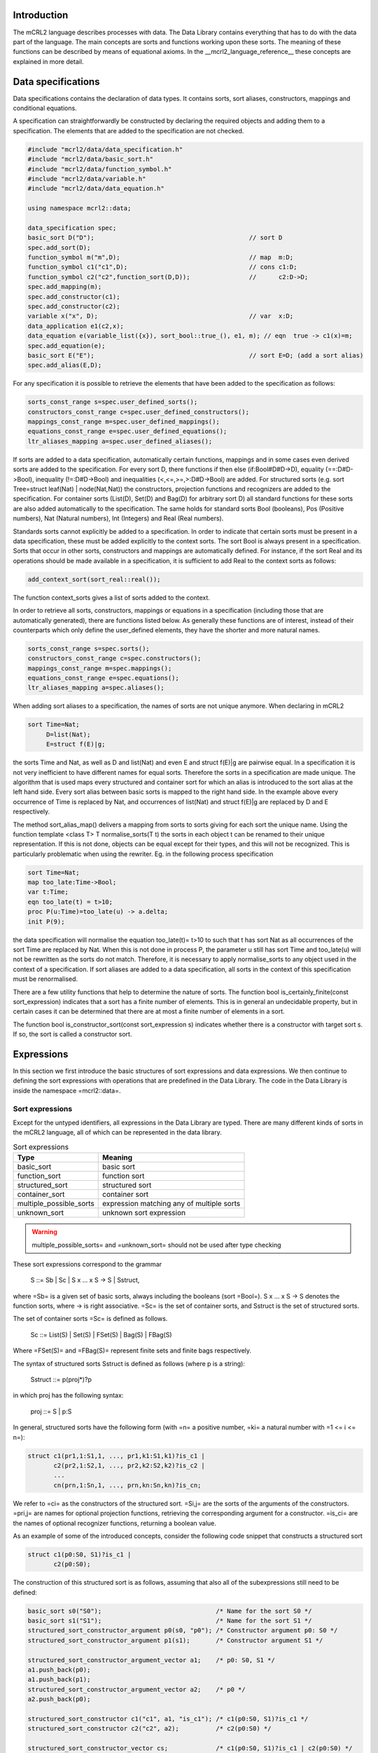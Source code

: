 Introduction
============
The mCRL2 language describes processes with data. The Data Library contains
everything that has to do with the data part of the language. The main concepts
are sorts and functions working upon these sorts. The meaning of these
functions can be described by means of equational axioms.
In the __mcrl2_language_reference__ these concepts are explained in more detail.

Data specifications
===================

Data specifications contains the declaration of data types.
It contains sorts, sort aliases, constructors, mappings and conditional equations.

A specification can straightforwardly be constructed by declaring
the required objects and adding them to a specification. The elements
that are added to the specification are not checked.


.. code-block:: c++

   #include "mcrl2/data/data_specification.h"
   #include "mcrl2/data/basic_sort.h"
   #include "mcrl2/data/function_symbol.h"
   #include "mcrl2/data/variable.h"
   #include "mcrl2/data/data_equation.h"

   using namespace mcrl2::data;

   data_specification spec;
   basic_sort D("D");                                          // sort D
   spec.add_sort(D);
   function_symbol m("m",D);                                   // map  m:D;
   function_symbol c1("c1",D);                                 // cons c1:D;
   function_symbol c2("c2",function_sort(D,D));                //      c2:D->D;
   spec.add_mapping(m);
   spec.add_constructor(c1);
   spec.add_constructor(c2);
   variable x("x", D);                                         // var  x:D;
   data_application e1(c2,x);
   data_equation e(variable_list({x}), sort_bool::true_(), e1, m); // eqn  true -> c1(x)=m;
   spec.add_equation(e);
   basic_sort E("E");                                          // sort E=D; (add a sort alias)
   spec.add_alias(E,D);

For any specification it is possible to retrieve the elements that have been added to the
specification as follows:

.. code-block:: c++

   sorts_const_range s=spec.user_defined_sorts();
   constructors_const_range c=spec.user_defined_constructors();
   mappings_const_range m=spec.user_defined_mappings();
   equations_const_range e=spec.user_defined_equations();
   ltr_aliases_mapping a=spec.user_defined_aliases();

If sorts are added to a data specification, automatically certain functions,
mappings and in some cases even derived sorts are added to the specification.
For every sort D, there functions if then else (if:Bool#D#D->D), equality (==:D#D->Bool),
inequality (!=:D#D->Bool) and inequalities (<,<=,>=,>:D#D->Bool) are added.
For structured sorts (e.g. sort Tree=struct leaf(Nat) | node(Nat,Nat)) the constructors,
projection functions and recognizers are added to the specification. For container sorts
(List(D), Set(D) and Bag(D) for arbitrary sort D) all standard functions for these
sorts are also added automatically to the specification. The same holds for standard
sorts Bool (booleans),
Pos (Positive numbers), Nat (Natural numbers), Int (Integers) and Real (Real numbers).

Standards sorts cannot explicitly
be added to a specification. In order to indicate that certain sorts must be present
in a data specification, these must be added explicitly to the context sorts.
The sort Bool is always present in a specification. Sorts that occur
in other sorts, constructors and mappings are automatically defined.
For instance, if the sort Real and its operations should be made available in a specification, it
is sufficient to add Real to the context sorts as follows:

.. code-block:: c++

   add_context_sort(sort_real::real());

The function context_sorts gives a list of sorts added to the context.

In order to retrieve all sorts, constructors, mappings or equations in
a specification (including those that are automatically generated),
there are functions listed below. As generally these functions are of
interest, instead of their counterparts which only define the user_defined
elements, they have the shorter and more natural names.

.. code-block:: c++

   sorts_const_range s=spec.sorts();
   constructors_const_range c=spec.constructors();
   mappings_const_range m=spec.mappings();
   equations_const_range e=spec.equations();
   ltr_aliases_mapping a=spec.aliases();

When adding sort aliases to a specification, the names of sorts are not
unique anymore. When declaring in mCRL2

.. code-block:: mcrl2

   sort Time=Nat;
        D=list(Nat);
        E=struct f(E)|g;

the sorts Time and Nat, as well as D and list(Nat) and even
E and struct f(E)|g are pairwise equal. In a specification it is not very
inefficient to have different names for equal sorts. Therefore the sorts
in a specification are made unique. The algorithm that is used maps every
structured and container sort for which an alias is introduced to the
sort alias at the left hand side. Every sort alias between basic sorts
is mapped to the right hand side. In the example above every occurrence
of Time is replaced by Nat, and occurrences of list(Nat) and struct f(E)|g
are replaced by D and E respectively.

The method sort_alias_map() delivers a mapping from sorts to sorts giving
for each sort the unique name. Using the function template <class T> T normalise_sorts(T t)
the sorts in each object t can be renamed to their unique representation.
If this is not done, objects can be equal except for their types, and this
will not be recognized. This is particularly problematic when using the
rewriter. Eg. in the following process specification

.. code-block:: mcrl2

   sort Time=Nat;
   map too_late:Time->Bool;
   var t:Time;
   eqn too_late(t) = t>10;
   proc P(u:Time)=too_late(u) -> a.delta;
   init P(9);

the data specification will normalise the equation too_late(t)= t>10 to
such that t has sort Nat as all occurrences of the sort Time are replaced
by Nat. When this is not done in process P, the parameter u still has sort
Time and too_late(u) will not be rewritten as the sorts do not match.
Therefore, it is necessary to apply normalise_sorts to any object used
in the context of a specification. If sort aliases are added to a
data specification, all sorts in the context of this specification
must be renormalised.

There are a few utility functions that help to determine the nature
of sorts. The function bool is_certainly_finite(const sort_expression) indicates
that a sort has a finite number of elements. This is in general an undecidable
property, but in certain cases it can be determined that there are at most
a finite number of elements in a sort.

The function bool is_constructor_sort(const sort_expression s) indicates
whether there is a constructor with target sort s. If so, the sort is
called a constructor sort.

Expressions
===========
In this section we first introduce the basic structures of sort expressions
and data expressions. We then continue to defining the sort expressions
with operations that are predefined in the Data Library.
The code in the Data Library is inside the namespace =mcrl2::data=.

Sort expressions
----------------

Except for the untyped identifiers, all expressions in the Data Library
are typed. There are many different kinds of sorts in the mCRL2 language, all
of which can be represented in the data library.

.. table:: Sort expressions

   =========================  =========================================
   Type                       Meaning
   =========================  =========================================
   basic_sort                 basic sort
   function_sort              function sort
   structured_sort            structured sort
   container_sort             container sort
   multiple_possible_sorts    expression matching any of multiple sorts
   unknown_sort               unknown sort expression
   =========================  =========================================

.. warning::
   multiple_possible_sorts= and =unknown_sort= should not be used
   after type checking

These sort expressions correspond to the grammar

     S ::= Sb | Sc | S x ... x S -> S | Sstruct,

where =Sb= is a given set of basic sorts, always including the booleans
(sort =Bool=). S x ... x S -> S denotes the function sorts, where -> is right
associative. =Sc= is the set of container sorts, and Sstruct is the set of
structured sorts.

The set of container sorts =Sc= is defined as follows.

     Sc ::= List(S) | Set(S) | FSet(S) | Bag(S) | FBag(S)

Where =FSet(S)= and =FBag(S)= represent finite sets and finite bags
respectively.

The syntax of structured sorts Sstruct is defined as follows
(where p is a string):

     Sstruct ::= p(proj*)?p

in which proj has the following syntax:

     proj ::= S | p:S

In general, structured sorts have the following form (with =n= a positive number,
=ki= a natural number with =1 <= i <= n=):

.. code-block:: mcrl2

   struct c1(pr1,1:S1,1, ..., pr1,k1:S1,k1)?is_c1 |
          c2(pr2,1:S2,1, ..., pr2,k2:S2,k2)?is_c2 |
          ...
          cn(prn,1:Sn,1, ..., prn,kn:Sn,kn)?is_cn;

We refer to =ci= as the constructors of the structured sort. =Si,j= are the
sorts of the arguments of the constructors. =pri,j= are names for optional
projection functions, retrieving the corresponding argument for a constructor.
=is_ci= are the names of optional recognizer functions, returning a boolean
value.

As an example of some of the introduced concepts, consider the following code
snippet that constructs a structured sort

.. code-block:: mcrl2

   struct c1(p0:S0, S1)?is_c1 |
          c2(p0:S0);

The construction of this structured sort is as follows, assuming that also all
of the subexpressions still need to be defined:

.. code-block:: c++

   basic_sort s0("S0");                               /* Name for the sort S0 */
   basic_sort s1("S1");                               /* Name for the sort S1 */
   structured_sort_constructor_argument p0(s0, "p0"); /* Constructor argument p0: S0 */
   structured_sort_constructor_argument p1(s1);       /* Constructor argument S1 */

   structured_sort_constructor_argument_vector a1;    /* p0: S0, S1 */
   a1.push_back(p0);
   a1.push_back(p1);
   structured_sort_constructor_argument_vector a2;    /* p0 */
   a2.push_back(p0);

   structured_sort_constructor c1("c1", a1, "is_c1"); /* c1(p0:S0, S1)?is_c1 */
   structured_sort_constructor c2("c2", a2);          /* c2(p0:S0) */

   structured_sort_constructor_vector cs;             /* c1(p0:S0, S1)?is_c1 | c2(p0:S0) */
   cs.push_back(c1);
   cs.push_back(c2);

   structured_sort s(cs);                             /* struct c1(p0:S0, S1)?is_c1 | c2(p0:S0) */

Data expressions
----------------
The class =data_expression= represents expressions like =true=,
[^x > 3] and [^forall n:Nat. f(n) < 5]. Each data expression =d= has a type or
sort =d.sort()= of type =sort_expression=.
Let's look at a simple example
that constructs the numbers two and three, and builds the expression 2 + 3:

.. code-block:: c++

   #include "mcrl2/data/data.h"
   #include "mcrl2/atermpp/aterm_init.h"
   #include <cassert>

   using namespace mcrl2::data;

   int main(int argc, char* argv[])
   {
     MCRL2_ATERMPP_INIT(argc, argv)

     data_expression two   = sort_nat::nat(2);
     data_expression three = sort_nat::nat(3);
     data_expression five  = sort_nat::plus(two, three);

     assert(five.sort() == sort_nat::nat());
     return 0;
   }

.. table:: Data Expressions

   =================  =======================================================
   Expression         Meaning
   =================  =======================================================
   data_expression    any data expression
   function_symbol    function symbol
   variable           variable
   abstraction        expression with variable binding
   lambda             lambda abstraction
   forall             universal quantification
   exists             existential quantification
   where_clause       where clause
   application        function application
   identifier         untyped identifier (not to be used after type checking)
   =================  =======================================================

.. warning::

   =identifier= should not be used after type checking, as it entails an
   untyped sort expression, whereas all libraries and tools in the toolset in
   general assume fully typed expressions.

An overview of all data expressions in the Data Library is given in the table
above. More detailed, data expressions are divided into function symbols, represented
by the class =function_symbol=, variables, represented by =variable=,
abstractions, represented by the class =abstraction=, where clauses,
represented by =where_clause=, and applications of expressions to expressions,
represented by =application=. Furthermore, when used in the initial phases
of parsing and type checking, the use of untyped identifiers, represented
by =identifier= is allowed.

Abstractions provide a mechanism for variable binding. As such, they are
further subdivided into lambda abstraction, represented by =lambda=,
and universal and existential quantifications, represented by
=forall= and =exists= respectively.

More formally, data expressions =e=, with sort expression =S= and variable names
=x= correspond to the following grammar:

  e ::= x | n | e(e, ..., e) | lambda x:S, ..., x:S . e |
        forall x:S, ..., x:S. e | exists x:S, ..., x:S. e |
        e whr x = e, ..., x = e end

 Here =e(e,...,e)= denotes application of data expressions, =lambda x:S, ..., x:S . e=
 denotes lambda abstraction, =forall x:S, ..., x:S . e= and =exists x:S, ..., x:S . e=
 denote universal and existential quantification.

Predefined sorts
----------------

The mCRL2 language has a number of predefined sorts, given in the table below:

.. table:: Predefined sorts

   ==================== ================
   Expression           Sort
   ==================== ================
   sort_bool::bool_()   booleans
   sort_pos::pos()      positive numbers
   sort_nat::nat()      natural numbers
   sort_int::int_()     integers
   sort_real::real()    real numbers
   ==================== ================

Furthermore, a number of container sorts is predefined. Assuming that `s` is
a sort expression, all container sorts are given in the table below:

.. table:: Container sorts

   ==================== ===========
   Expression           Type
   ==================== ===========
   sort_list::list(s)   lists
   sort_set::set_(s)    sets
   sort_fset::fset(s)   finite sets
   sort_bag::bag(s)     bags
   sort_fbag::fbag(s)   finite bags
   ==================== ===========

Note that the source code for all predefined sorts is generated from
specification files.

Operations on data expressions
------------------------------

Default operations
^^^^^^^^^^^^^^^^^^
For all sorts, a number of operations is available by default. The corresponding
functions can be found in `standard.h`.

Let =b= be a data expressions of sort =Bool=, and let =x=
and =y= be two data expressions with the same sort. Then the following
operations are supported:

.. table:: Operations on all data types

   ====================  =========  =========================
   Expression            Syntax     Meaning
   ====================  =========  =========================
   equal_to(x, y)        x == y     equality
   not_equal_to(x, y)    x != y     inequality
   if_(b, x, y)          if(b,x,y)  conditional expression
   less(x,y)             x < y      less than
   less_equal(x,y)       x <= y     less than or equal to
   greater(x,y)          x > y      greater than
   greater_equal(x,y)    x >= y     greater than or equal to
   ====================  =========  =========================

For the predefined sorts, the most important operations are also available
by default.

.. note::

   In all definitions of operations on predefined sorts, elements of which
   the syntax starts with @ cannot directly be entered by the user when writing
   an mCRL2 specification. The @ means that the specified operation is
   implementation specific. Printing such an expression as feedback to the user
   should be prevented at all times.

Booleans
""""""""
All standard operations for the Booleans are available in `bool.h`, and can be
found in the namespace =data::sort_bool=. First of all
the two constants =true= and =false= can be constructed.

.. table:: Constructors for sort Bool

   ==========  ======  =======
   Expression  Syntax  Meaning
   ==========  ======  =======
   true()      true    true
   false()     false   false
   ==========  ======  =======

Furthermore the following functions are available on Booleans (for details
about the allowed types also see bool.spec). Let =b= and =c= be Boolean expressions.

.. table:: Functions for sort Bool

   ===============  =======  ===========
   Expression       Syntax   Meaning
   ===============  =======  ===========
   not_(b,c)        !b       negation
   and_(b,c)        b && c   conjunction
   or_(b,c)         b || c   disjunction
   implies(b,c)     b => c   implication
   ===============  =======  ===========

Positive numbers
""""""""""""""""
All standard operations for positive numbers are available in `pos.h`, and can
be found in the namespace =data::sort_pos=. The positive numbers have two
constructors, facilitating an encoding with size logarithmic in the number
that is represented.
Let =b= be a Boolean expression, and =p= be a positive expression.

.. table:: Constructors for sort Pos

   ===========  ==========  =======
   Expression   Syntax      Meaning
   ===========  ==========  =======
   c1()         @1          1
   cdub(b,p)    @cDub(b,p)  2*p + b
   ===========  ==========  =======

Furthermore the standard operations are available on Positive numbers.
Let =b= and =c= be Boolean expressions, and =p=, =q=, and =r= be positive
numbers.

.. table:: Functions for sort Pos

   ======================= ============  ===============================
   Expression              Syntax        Meaning
   ======================= ============  ===============================
   `max(p,q)`              max(p,q)      maximum
   `min(p,q)`              min(p,q)      minimum
   `abs(p)`                abs(p)        absolute value
   `succ(p)`               succ(p)       successor
   `plus(p,q)`             p+q           addition
   `add_with_carry(b,p,q)` @addc(b,p,q)  addition with carry (p + q + b)
   ======================= ============  ===============================

Natural numbers
"""""""""""""""
All standard operations for natural numbers are available in `nat.h`, and can
be found in the namespace =data::sort_nat=. The natural numbers have two
constructors, representing =0= and a positive number interpreted as a
natural number.

Let =p= be a positive expression.

.. table:: Constructors for sort Nat

   ==========  ========  ===============================
   Expression  Syntax    Meaning
   ==========  ========  ===============================
   `c0()`      @0        0
   `cnat(p)`   @cNat(p)  p interpreted as natural number
   ==========  ========  ===============================

Furthermore the standard operations are available on Natural numbers.
Let =b= and =c= be Boolean expressions, =p=, =q= be positive numbers,
and =n=, =m=, =u=, =v= be natural numbers.

.. table::  Functions for sort Nat

   ========================  =========================  =======================================
   Expression                Syntax                     Meaning
   ========================  =========================  =======================================
   Pos2Nat(p)                Pos2Nat(p)                 explicit conversion of =p= to sort Nat
   Nat2Pos(n)                Nat2Pos(n)                 explicit conversion of =n= to sort Pos
   max(p,n)                  max(p,n)                   maximum
   max(n,p)                  max(n,p)                   maximum
   max(m,n)                  max(m,n)                   maximum
   min(m,n)                  min(m,n)                   minimum
   abs(n)                    abs(n)                     absolute value
   succ(n)                   succ(n)                    successor
   pred(n)                   pred(n)                    predecessor
   dub(b,n)                  @dub(b,n)                  ???
   plus(p,n)                 p+n                        addition
   plus(n,p)                 n+p                        addition
   plus(m,n)                 m+n                        addition
   gtesubtb(b,p,q)           @gtesubtb(b,p,q)           substraction with borrow
   times(m,n)                m*n                        multiplication
   div(m,p)                  m div p                    integer division
   mod(m,p)                  m mod p                    modulus
   exp(p,n)                  p^n                        exponentiation
   exp(m,n)                  m^n                        exponentiation
   even(n)                   @even(n)                   predicate to indicate =n= is even
   monus(m,n)                @monus(m,n)                =(m-n) max 0=
   swap_zero(m,n)            @swap_zero(m,n)            ???
   swap_zero_add(m,n,u,v)    @swap_zero_add(m,n,u,v)    ???
   swap_zero_min(m,n,u,v)    @swap_zero_min(m,n,u,v)    ???
   swap_zero_monus(m,n,u,v)  @swap_zero_monus(m,n,u,v)  ???
   swap_zero_lte(m,n,u,v)    @swap_zero_lte(m,n,u,v)    ???
   ========================  =========================  =======================================

To facilitate efficient rewriting, also a sort =@NatPair= is available. Code
for this is also present in =nat.h=, in namespace =data::sort_nat=.

Let =m=, =n= be expressions of sort Nat.

.. table:: Constructors for sort @NatPair

   ==========  ===========  ===========
   Expression  Syntax       Meaning
   ==========  ===========  ===========
   cpair(m,n)  @cPair(m,n)  tuple (m,n)
   ==========  ===========  ===========

Also functions for these pairs are available.
Let =b= be a Boolean expression, =p=, =q= be positive numbers,
and =n=, =m=, =u=, =v= be natural numbers.

.. table:: Functions for sort @NatPair

   ========================  ==========================  =====================================================
   Expression                Syntax                      Meaning
   ========================  ==========================  =====================================================
   first(cpair(m,n))         @first(@cPair(m,n))         projection of first argument
   second(cpair(m,n))        @second(@cPair(m,n))        projection of second argument
   divmod(p,q)               @divmod(p,q)                simultaneous division and modulus
   gdivmod(pair(m,n), b, p)  @gdivmod(@pair(m,n), b, p)  generalised simultaneous division and modulus
   ggdivmod(m, n, p)         @ggdivmod(m ,n, p)          doubly generalised simultaneous division and modulus
   ========================  ==========================  =====================================================

Integers
""""""""
All standard operations for integers are available in `int.h`, and can
be found in the namespace =data::sort_int=. The integers have two
constructors, one interpreting a natural number as integer, and one
interpreting a positive number as a negative integer.

Let =p= be a positive expression, and =n= be a natural number.

.. table:: Constructors for sort Int

   ==========  ========  =====================================
   Expression  Syntax    Meaning
   ==========  ========  =====================================
   cint(n)     @cInt(n)   =n= interpreted as an integer
   cneg(p)     @cNeg(p)   =p= interpreted as the integer =-p=
   ==========  ========  =====================================

Furthermore the standard operations are available on Natural numbers.
Let =b= be a Boolean expression, =p=, =q= be positive numbers,
=n=, =m= be natural numbers, and =x=, =y= be integers.

.. table:: Functions for sort Int

   ==========  ==========     =======================================
   Expression  Syntax         Meaning
   ==========  ==========     =======================================
   Nat2Int(n)  Nat2Int(n)     explicit conversion of =n= to sort Int
   Int2Nat(x)  Int2Nat(x)     explicit conversion of =x= to sort Nat
   Pos2Int(p)  Pos2Int(p)     explicit conversion of =p= to sort Int
   Int2Pos(x)  Int2Pos(x)     explicit conversion of =x= to sort Pos
   max(p,x)    max(p,x)       maximum
   max(x,p)    max(x,p)       maximum
   max(n,x)    max(n,x)       maximum
   max(x,n)    max(x,n)       maximum
   max(x,y)    max(x,y)       maximum
   min(x,y)    min(x,y)       minimum
   abs(x)      abs(x)         absolute value
   negate(p)   -p             unary minus
   negate(n)   -n             unary minus
   negate(x)   -x             unary minus
   succ(x)     succ(x)        successor
   pred(n)     pred(n)        predecessor
   pred(x)     pred(x)        predecessor
   dub(b,x)    @dub(b,x)      ???
   plus(x,y)   x+y            addition
   minus(p,q)  p-q            subtraction
   minus(n,m)  n-m            subtraction
   minus(x,y)  x-y            subtraction
   times(x,y)  x*y            multiplication
   div(x,p)    x div p        integer division
   mod(x,p)    x mod p        modulus
   exp(x,n)    x^n            exponentiation
   ==========  ==========     =======================================

Real numbers
""""""""""""
All standard operations for real numbers are available in `real.h`, and can
be found in the namespace =data::sort_real=. The real numbers do not have
any constructors, because they cannot be finitely enumerated.

Standard functions for real are available however.
Let =p=, =q= be positive numbers,=n=, =m= be natural numbers, =x=, =y= be integers,
and =r=, =s= be real numbers.

.. table:: Functions for sort Real

   =================  ==================  ===================================================
   Expression         Syntax              Meaning
   =================  ==================  ===================================================
   Pos2Real(p)        Pos2Real(p)         explicit conversion of =p= to sort Real
   Nat2Real(n)        Nat2Real(n)         explicit conversion of =n= to sort Real
   Int2Real(x)        Int2Real(x)         explicit conversion of =x= to sort Real
   Real2Pos(r)        Real2Pos(r)         explicit conversion of =r= to sort Pos
   Real2Nat(r)        Real2Nat(r)         explicit conversion of =r= to sort Nat
   Real2Int(r)        Real2Int(r)         explicit conversion of =r= to sort Int
   max(r,s)           max(r,s)            maximum
   min(r,s)           min(r,s)            minimum
   abs(r)             abs(r)              absolute value
   negate(r)          -r                  unary minus
   succ(r)            succ(r)             successor
   pred(r)            pred(r)             predecessor
   plus(r,s)          r+s                 addition
   minus(r,s)         r-s                 subtraction
   times(r,s)         r*s                 multiplication
   divides(p,q)       p / q               division
   divides(m,n)       m / n               division
   divides(x,y)       x / y               division
   divides(r,s)       r / s               division
   floor(r)           floor(r)            floor
   ceil(r)            ceil(r)             ceil
   round(r)           round(r)            round
   redfrac(x,y)       @redfrac(x,y)       reduce fraction x/y w.r.t. lowest common multiple
   redfracwhr(p,x,n)  @redfracwhr(p,x,n)  ???
   redfrachlp(r,x)    @redfrachlp(r,x)    ???
   =================  ==================  ===================================================

.. important::

   The sorts that are allowed as arguments to the functions for numeric sorts
   are exactly the ones that correspond to the sorts of the variables in the tables
   with functions. Note that e.g. `sort_real::max(p,q)` is also allowed, and the
   correct result sort of =Pos= will automatically be inferred.

Lists
"""""
All standard operations for lists are available in `list.h`, and can
be found in the namespace data::sort_list. The lists have two
constructors, the empty list ([]), and inserting an element into a list (\|>).

Let x be an element of sort S, and l of sort List(S).

.. table:: Constructors for sort List(S)

   ===========  =======  ==============================
   Expression   Syntax   Meaning
   ===========  =======  ==============================
   nil(S)       []       The empty list of sort S
   cons(S,x,l)  x \|> l  The list l prefixed with x
   ===========  =======  ==============================

Also, the following functions operating on lists are available. Again,
let x be an element of sort S, l of sort List(S), and n of sort Nat.

.. table:: Functions for sort List(S)

   =================  =========  ==================================================
   Expression         Syntax     Meaning
   =================  =========  ==================================================
   in(S,x,l)          x in l     Test whether =x= is an element of =l=
   count(S,l)         #l         The size of =l=
   snoc(S,l,x)        l <| x     The list =l= suffixed with =x=
   element_at(S,l,n)  l.n        The element at position =n= in =l=
   head(S,l)          head(l)    The first element of =l=
   tail(S,l)          tail(l)    =l= from which the first element has been removed
   rhead(S,l)         rhead(l)   The last element of =l=
   rtail(S,l)         rtail(l)   =l= from which the last element has been removed
   =================  =========  ==================================================

Finite sets
"""""""""""
The finite sets quite closely resemble lists. For sort =FSet(S)= the following
constructors are available, assuming a sort =S=, an element =x= of sort =S=, and
=t= being of sort =FSet(S)=.

.. table:: Constructors for sort FSet(S)

   ================  =============  ====================================
   Expression        Syntax         Meaning
   ================  =============  ====================================
   fset_empty(S)     @fset_empty()  The empty finite set of sort =s=
   fset_cons(S,x,t)  @fset_cons     The finite set =t= extended with =x=
   ================  =============  ====================================


Let =b= be a Boolean, =x= an element of sort =S=, =f=,=g= be functions of sort
=S -> Bool=, and =s=,=t= be of sort =FSet(S)=. The operations of finite
sets are defined as follows.

.. table:: Functions for sort FSet(S)

   ===========================  ===================  ===========================
   Expression                   Syntax               Meaning
   ===========================  ===================  ===========================
   insert(S,x,s)                @fsetinsert(x,s)     Insert =x= into =s=
   cinsert(S,x,b,s)             @fsetinsert(x,b,s)   ???
   in(S,x,s)                    @fsetin(x,s)         Test whether =x= is in =s=
   lte(S,f,s,t)                 @fsetlte(f,s,t)      =s= is a subset of =t=
   union(S,f,g,s,t)             @fsetunion(f,g,s,t)  Union of =s= and =t=
   intersection(S,f,g,s,t)      @fsetinter(f,g,s,t)  Intersection of =s= and =t=
   ===========================  ===================  ===========================


Finite bags
"""""""""""
Finite bags are defined in a similar vein as finite sets.
For sort =FBag(S)= the following
constructors are available, assuming a sort =S=, an element =x= of sort =S=,
=p= being a positive number, and
=b= being of sort =FBag(S)=.

.. table:: Constructors for sort FSet(S)

   ==================  ================  =========================================================
   Expression          Syntax            Meaning
   ==================  ================  =========================================================
   fbag_empty(S)       @fbag_empty()     The empty finite bag of sort =s=
   fbag_cons(S,x,p,b)  @bag_cons(x,p,b)  The finite bag =b=, extended with =p= occurrences of =x=
   ==================  ================  =========================================================

Let =x= an element of sort =S=, =f=,=g= be functions of sort
=S -> Nat=, =t= of sort =FSet(S)=, and =b=,=c= be elements of sort =FBag(S)=.
The operations on finite bags are defined as follows.

.. table:: Functions for sort FSet(S)

   =========================  ====================  ===================================================
   Expression                 Syntax                Meaning
   =========================  ====================  ===================================================
   fbaginsert(S,x,p,b)        @fbag_insert(x,p,b)   Insert =p= occurrences of =x= into =b=
   fsetcinsert(S,x,n,b)       @fbag_cinsert(x,n,b)  ???
   fbagcount(S,x,b)           @fbag_count(x,b)      Test count the number of occurrences of =x= in =b=
   fbagin(S,x,b)              @fbag_in(x,b)         Test whether =x= is in =b=
   fbaglte(S,f,b,c)           @fbag_lte(f,b,c)      =b= is a subset of =c=
   fbagjoin(S,f,g,b,c)        @fbag_join(f,g,b,c)   Join of =b= and =c=
   fbagintersect(S,f,g,b,c)   @fbag_inter(f,g,b,c)  Intersection of =b= and =c=
   fbagdifference(S,f,g,b,c)  @fbag_diff(f,g,b,c)   Difference of =b= and =c=
   fset2fbag(S,t)             @fset2fbag(t)         Convert =t= to a finite bag
   =========================  ====================  ===================================================

Sets
""""
Like the Real numbers, sets and bags do not have
constructors. This means that elements of these sorts are built using functions,
as well as their more simple counterparts, the finite sets and bags.

For sets the following functions are available. Let =d=, =e= be of sort Set(S),
=x= be of sort =S=, =s= be of sort =FSet(S)=, and =f= and =g= be function of
sort =S -> Bool=.

.. table:: Functions for sort Set(S)

   =======================  ===========  ===================================================================
   Expression               Syntax       Meaning
   =======================  ===========  ===================================================================
   setconstructor(S, f, s)  @set(f,s)    Construct a set from a function and a finite set
   emptyset(S)              {}           Empty set of sort S
   setfset(S, s)            @setfset(s)  Interpret finite set s as a set
   setcomprehension(S, f)   @setcomp(f)  The set of all elements of sort =S= satisfying =f=
   in(S,x,d)                x in d       Test whether =x= is an element of =d=
   setcomplement(S,d)       !d           Set complement of =d=
   setunion_(S,d,e)         d + e        Union of =d= and =e=
   setintersection(S,d,e)   d * e        Intersection of =d= and =e=
   setdifference(S,d,e)     d - e        Difference of =d= and =e=
   false_function(S)        @false_      The constant function returning false
   true_function(S)         @true_       The constant function returning true
   false_function(S)        @false_      The constant function returning false
   not_function(S,f)        @not_(f)     The function returning =!f(x)= for all elements =x= in =S=
   and_function(S,f,g)      @and_(f,g)   The function returning =f(x) && g(x)= for all elements =x= in =S=
   or_function(S,f,g)       @or_(f,g)    The function returning =f(x) || g(x)= for all elements =x= in =S=
   =======================  ===========  ===================================================================

Note that the \*_function operations are used as implementation details
for representing sets.

Bags
""""
For bags the following functions are available. Let =b=, =c= be of sort =FBag(S)=,
=e= of sort =S=, =f=,=g=, of sort =S -> Nat=, =h= of sort =S -> Bool=, =s= of sort
=FSet(S)=, and =x=,=y= of sort =Bag(S)=.

.. table:: Functions for sort Bag(S)

   =======================  =============  ========================================================================
   Expression               Syntax         Meaning
   =======================  =============  ========================================================================
   bagconstructor(S, f, b)  @bag(f,b)      Construct a bag from a function and a finite bag
   emptybag(S)              {}             Empty bag of sort S
   bagfbag(S, b)            @bagfset(b)    Interpret finite bag =b= as a bag
   bagcomprehension(S, f)   @bagcomp(f)    The bag of all elements of sort =S= given by =f=
   bagcount(S,e,x)          count(e,x)     The number of occurrences of =e= in =x=
   bagin(S,e,x)             in(e,x)        Determine whether =e= occurs in =x=
   bagjoin(S,x,y)           x + y          Join of =x= and =y=
   bagintersect(S,x,y)      x * y          Intersection of =x= and =y=
   bagdifference(S,x,y)     x - y          Difference of =x= and =y=
   bag2set(S,x)             Bag2Set(x)     Convert bag =x= to a set
   set2bag(S,t)             Set2Bag(t)     Convert set =t= to a bag
   zero_function(S)         @zero_         The constant function returning =0=
   one_function(S)          @one_          The constant function returning =1=
   add_function(S,f,g)      @add_(f,g)     The function returning =f(x) + g(x)= for all elements =x= in =S=
   min_function(S,f,g)      @min_(f,g)     The function returning =min(f(x),g(x))= for all elements =x= in =S=
   monus_function(S,f,g)    @monus_(f,g)   The function returning =monus(f(x),g(x))= for all elements =x= in =S=
   nat2bool_function(S,f)   @Nat2Bool_(f)  The function returning false if =f(x)=0=, and true otherwise
   bool2nat_function(S,h)   @Bool2Nat_(h)  The function returning =1= if =f(x)=, =0= otherwise
   =======================  =============  ========================================================================

Note that, like for sets, the \*_function operations are used as implementation
details for representing bags.

Creating data expressions
-------------------------

Data expressions can be created in two ways: directly using constructors,
or using a parser.

Constructing data expressions directly can be quite tedious:

.. code-block:: c++

   basic_sort X("X");
   basic_sort Y("Y");
   basic_sort Z("Z");
   sort_expression XYZ = function_sort(function_sort(X, Y), Z);
   variable x("x", XYZ);

   variable three("3", sort_pos::pos());
   variable zero("0", sort_nat::nat());

For convenience a function `parse_data_expression` is available. This function
takes a variable declaration as optional second argument, that can be used to
specify unbound variables that appear in the expression. An example of this
is:

.. code-block:: c++

   #include "mcrl2/data/parse.h"
   #include "mcrl2/data/pos.h"
   #include "mcrl2/data/nat.h"

   int main(int argc, char* argv[])
   {
     // two ways to create the expression m + n
     std::string var_decl = "m, n: Pos;\n";
     data_expression d1 = parse_data_expression("m+n", var_decl);

     variable m = parse_data_expression("m", var_decl);
     variable n = parse_data_expression("n", var_decl);
     data_expression d2 = sort_pos::plus(m, n);

     return 0;
   }


Sort aliases and sort normalisation
===================================

Sort aliases are used to give an alternative name to a sort or a sort
expression. Typical examples are (expressed in MCRL2):

.. code-block:: mcrl2

   sort Time=Nat;
        L=List(List(Bool));
        Tree=struct leaf(Nat) | node(Tree,Tree);
        F=Nat->List(Nat);

Sort aliases are used to give alternative names or shorthands for existing
sorts. Moreover, they allow to define recursive structured sorts. Note that
at the left of a sort alias there is a `basic_sort`, and at the right there
is a `sort_expression`.

An alias is declared as follows:

.. code-block:: c++

   #include "mcrl2/data/alias.h"
   #include "mcrl2/data/container_sort.h"

   using namespace mcrl2::data;

   void alias_demo()
   {
     basic_sort b("sort_id");
     container_sort c(bag,sort_nat::sort_nat());

     alias a(b,c);

     std::cout << "Alias name: " << a.name() << " Alias rhs: " << pp(a.reference()) << "\n";
   }

An important consequence of the use of aliases is that different sort
expressions can denote the same sort. In the example above, Time and
Nat denote the same sort. So, the variables x:Time and x:Nat are the
same object. It is time consuming to continuously calculate whether sorts are
the same, which is undesirable if it comes to verification. Therefore, we
require that all sorts in expressions that are equal modulo sort aliases
are represented by a unique sort expression. This process is called sort
normalisation. Note that sort normalisation is dependent on a particular
specification; the sorts in one expression can be normalised differently
for two different data specifications.

More concretely, for a sort alias

.. code-block:: mcrl2

   sort A=B;

sort A and B are equal. Sort normalisation will rewrite each sort B to A, except
if B is a Bool, Pos, Nat, Int or Real.
In case there are more aliases referring to the same sort, as in the
example below there are more options for the unique sort.

.. code-block:: mcrl2

   sort A1=List(B);
        A2=List(B);

In this case either A1, or A2 is chosen as the representation for List(B).

Sort normalisation takes place automatically inside a data specification.
Functions, sorts, equations, etc. that are added using for instance
add_equation are automatically normalised. Aliases that
are added are also automatically applied to all elements in the data type.
If the elements of a data type are requested, e.g. the sorts, constructors,
mappings and equations of a data type, then these are provided with
normalised sorts. The functions user_defined_aliases, user_defined_sorts, etc.
are provided to extract the aliases, sorts, mappings, constructors and equations
in exactly the form they were added to the specification using the add\_.... functions.

However, objects outside the data specification are not automatically normalised.
These must be normalized explicitly. Normalisation functions, normalise_sort, exist for all types
that derive from terms, such as data_expressions, assignments, sort_expressions, data_equations, etc.,
as well as for lists of these types.

.. code-block:: c++

   #include mcrl2/data/data_specification.h
   #include "mcrl2/data/alias.h"
   #include "mcrl2/data/function_symbol.h"

   using namespace mcrl2::data;

   void normalise_sort_demo()
   {
     data_specification spec;
     const basic_sort a("A");
     const basic_sort b("B");
     spec.add_alias(alias(a,b));

     const function_symbol f("f",b));

     // An example of normalising a function symbol explicitly.
     std::cout << "Not normalised: " << pp(f) << " has sort " << pp(f.sort()) << "\n";
     const function_symbol normalised_f=spec.normalise(f);
     std::cout << "Normalised: " << pp(normalised_f) << " has sort " << pp(normalised_f.sort()) << "\n";

     spec.add_mapping(function_symbol);

     // Get the mapping and the sorts, which are normalised. So, f:A is replaced by f:B.
     mappings_const_range m=mappings();
     for(function_symbol::const_iterator i=m.begin(); i!=m.end(); ++i)
     { std::cout << "Function symbol " << pp(*i) << " has sort " << pp(i->sort()) << "\n";
     }
   }

Given a particular sort, it is sometimes useful to find the sort it represents. E.g.
suppose that sort F is defined by F=A->B. Then from sort F alone it cannot be seen
that F is actually a function sort. The function unalias yields the structure of an
alias. So, in this particular case data_spec.unalias(F) yields A->B. As aliases may be
recursive, as in sort E=struct nil | insert(Nat,E), unalias will only unfold an alias
until it cannot be unfolded further, or until a type with a type constructing operator
occurs.

Data rewriters
==============

A rewriter is a function that rewrites terms using a number of rewrite rules.
In the mCRL2 toolset a class =data::rewriter= is available that operates on data expressions,
and that is initialized using a data specification. The equations of the data specification
are interpreted as rewrite rules from left to right. An example is given below.

.. code-block:: c++

   // rewrite two data expressions, and check if they are the same
   rewriter r;
   data_expression d1 = parse_data_expression("2+7");
   data_expression d2 = parse_data_expression("4+5");
   assert(d1 != d2);
   assert(r(d1) == r(d2));

.. tip::

   Rewriters can be used to determine equivalence between data expressions. In general this
   problem is undecidable. Only if [^r(d1) == r(d2)] one can conclude that the expressions =d1=
   and =d2= are equivalent, otherwise the answer is unknown.

For efficiency reasons a rewriter can be invoked with an optional substitution function
__sigma as a second argument, where __sigma maps data variables to data expressions. The
function __sigma must satisfy the property that for all data variables =v=

   __sigma(v) == r(__sigma(v)).

Under this condition the following property holds:

   r(d,__sigma) == r(__sigma(d)).

Note that in general the computation of [^r(d,__sigma)] can be done more efficiently than the
computation of [^r(__sigma(d))]. In the mCRL2 toolset substition functions are used that take constant time.

An example of rewriting with a substitution function is given below.

.. code-block:: c++

   rewriter r;

   // Create a substitution sequence sigma with two substitutions: [m:=3, n:=4]
   std::string var_decl = "m, n: Pos;\n";
   mutable_map_substitution sigma;
   sigma[parse_data_expression("m", var_decl)] = r(parse_data_expression("3"));
   sigma[parse_data_expression("n", var_decl)] = r(parse_data_expression("4"));

   data::data_expression d1 = parse_data_expression("m+n", var_decl);
   data::data_expression d2 = parse_data_expression("7");
   assert(r(d1, sigma) == r(d2));

.. caution::

   The current implementation of rewriting with substitutions to data variables is
   inefficient. The interface of the underlying =Rewriter= class needs to be adapted
   to get rid of these inefficiencies.

Rewriter Concept
----------------

In the mCRL2 toolset a =Rewriter= is a concept with the following requirements:

.. table:: Associated types

   =======================  ====================================================
   Expression               Meaning
   =======================  ====================================================
   Rewriter::term_type      the type of the terms on which the rewriter operates
   Rewriter::variable_type  the type of the variables
   =======================  ====================================================

A =SubstitutionFunction= is a function that maps variables to terms. Let =sigma= be a
substitution function, and let =v= be an expression of type =Rewriter::variable_type=.

.. table:: Expression semantics for SubstitutionFunction

   ==========  ===================================================
   Expression  Result
   ==========  ===================================================
   sigma(v)    Returns an expression of type =Rewriter::term_type=
   ==========  ===================================================

Let =r= be a =Rewriter=, let =d= be an expression of type =Rewriter::term_type=
and let =sigma= be a =SubstitutionFunction=.

.. table:: Expression semantics for Rewriter

   +-------------+-----------------------------------------------------------------------------------------------------------+
   | Expression  | Result                                                                                                    |
   +=============+===========================================================================================================+
   | r(d)        | Returns an expression of type Rewriter::term_type that is the result of applying the rewriter r to term d |
   +-------------+-----------------------------------------------------------------------------------------------------------+
   | r(d, sigma) | Returns an expression of type Rewriter::term_type that is the result of applying the rewriter r to term , |
   |             | while on the fly applying the substitution function sigma to all data variables in d.                     |
   +-------------+-----------------------------------------------------------------------------------------------------------+

Algorithms using a rewriter
---------------------------

Algorithms that use a rewriter are typically implemented with a template parameter
for the rewriter. An example of this is the constelm algorithm of the LPS library:

.. code-block:: c++

    template <typename Rewriter>
    specification constelm(const specification& spec, Rewriter r, bool verbose = false)
    {
      ...
    }

The algorithm may only assume that the requirements of the Rewriter Concept hold,
with proper choices for the nested variable and term types.

Data enumerator
===============

Documentation not yet available
